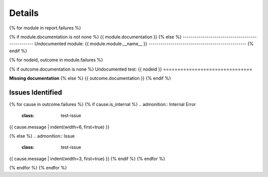 =======
Details
=======

{% for module in report.failures %}

.. class:: test-category {{ module.tags | join(" ") }}

{%      if module.documentation is not none %}
{{ module.documentation }}
{%      else %}
-------------------------------------------------
Undocumented module: {{ module.module.__name__ }}
-------------------------------------------------
{%      endif %}

{%      for nodeid, outcome in module.failures %}

.. class:: test-item {{ outcome.tags | join(" ") }}

{%          if outcome.documentation is none %}
Undocumented test: {{ nodeid }}
===============================

**Missing documentation**
{%           else %}
{{ outcome.documentation }}
{%           endif %}

Issues Identified
-----------------

{%          for cause in outcome.failures %}
{%              if cause.is_internal %}
.. admonition:: Internal Error
   :class: test-issue

    ::

{{                  cause.message | indent(width=6, first=true) }}

{%              else %}
.. admonition:: Issue
   :class: test-issue

{{                  cause.message | indent(width=3, first=true) }}
{%              endif %}
{%          endfor %}

{%      endfor %}
{% endfor %}
